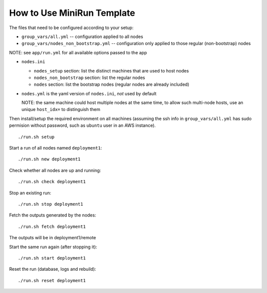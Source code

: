 How to Use MiniRun Template
===========================

The files that need to be configured according to your setup:

- ``group_vars/all.yml`` -- configuration applied to all nodes
- ``group_vars/nodes_non_bootstrap.yml`` -- configuration only applied to those regular (non-bootstrap) nodes

NOTE: see ``app/run.yml`` for all available options passed to the app

- ``nodes.ini``

  - ``nodes_setup`` section: list the distinct machines that are used to host nodes
  - ``nodes_non_bootstrap`` section: list the regular nodes
  - ``nodes`` section: list the bootstrap nodes (regular nodes are already included)
- ``nodes.yml`` is the yaml version of ``nodes.ini``, *not* used by default

  NOTE: the same machine could host multiple nodes at the same time, to allow
  such multi-node hosts, use an unique ``host_idx=`` to distinguish them

Then install/setup the required environment on all machines (assuming the ssh
info in ``group_vars/all.yml`` has sudo permision without password, such as
``ubuntu`` user in an AWS instance).

::

    ./run.sh setup

Start a run of all nodes named ``deployment1``:
::

    ./run.sh new deployment1

Check whether all nodes are up and running:
::

    ./run.sh check deployment1

Stop an existing run:
::

    ./run.sh stop deployment1

Fetch the outputs generated by the nodes:
::

    ./run.sh fetch deployment1

The outputs will be in deployment1/remote

Start the same run again (after stopping it):
::

    ./run.sh start deployment1

Reset the run (database, logs and rebuild):
::

    ./run.sh reset deployment1
